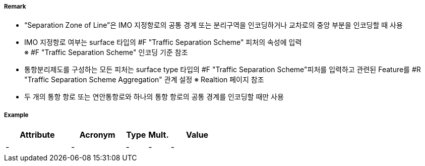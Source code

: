 // tag::SeparationZoneOrLine[]
===== Remark
- “Separation Zone of Line”은 IMO 지정항로의 공통 경계 또는 분리구역을 인코딩하거나 교차로의 중앙 부분을 인코딩할 때 사용
- IMO 지정항로 여부는 surface 타입의 #F "Traffic Separation Scheme" 피처의 속성에 입력 +
  ※ #F "Traffic Separation Scheme" 인코딩 기준 참조 +
- 통항분리제도를 구성하는 모든 피처는 surface type 타입의 #F "Traffic Separation Scheme"피처를 입력하고 관련된 Feature를 #R "Traffic Separation Scheme Aggregation" 관계 설정
   ※ Realtion 페이지 참조
- 두 개의 통항 항로 또는 연안통항로와 하나의 통항 항로의 공통 경계를 인코딩할 때만 사용

//image::../images/SeparationZoneOrLine/SeparationZoneOrLine_image-1.png[width=400]
===== Example
[cols="30,25,10,10,25", options="header"]
|===
|Attribute |Acronym |Type |Mult. |Value
|-|-|-|-|-
|===

// end::SeparationZoneOrLine[]
